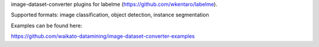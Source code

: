 image-dataset-converter plugins for labelme (https://github.com/wkentaro/labelme).

Supported formats: image classification, object detection, instance segmentation

Examples can be found here:

https://github.com/waikato-datamining/image-dataset-converter-examples

